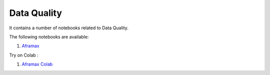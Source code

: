 Data Quality
--------------

It contains a number of notebooks related to Data Quality.

The following notebooks are available:

1. `Aframax <../_static/examples/dq/aframax/DQA.html>`_

Try on Colab :

1. `Aframax Colab <https://drive.google.com/file/d/1K5b4hivbIpo0XD69XuCX_FPJRiduDP8G/view?usp=drive_link>`_
